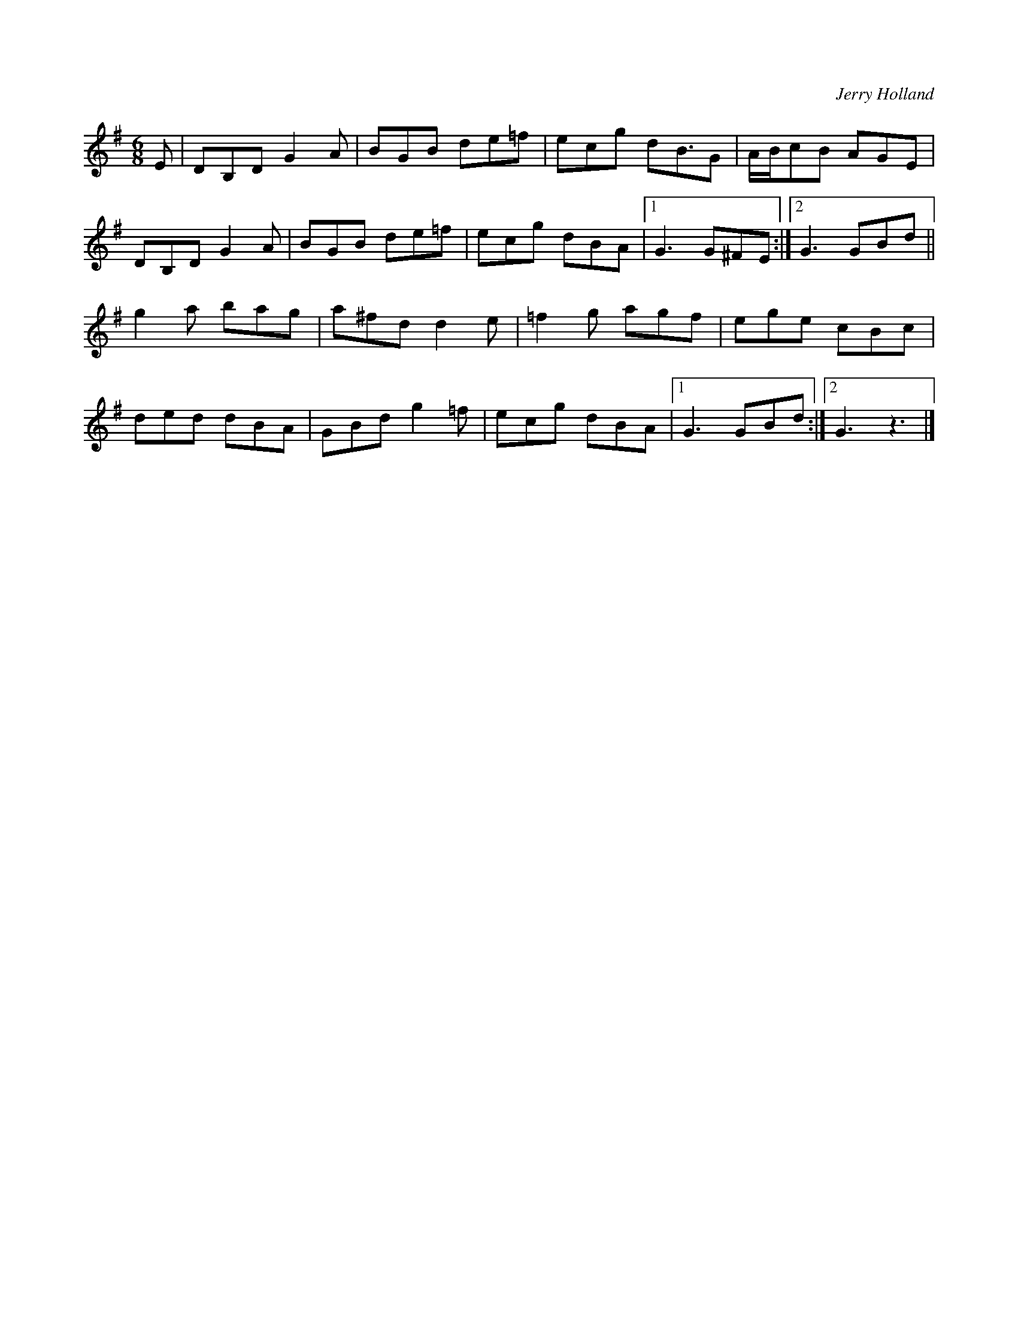 X: 82
T:
C:Jerry Holland
Z:Added by Alf.
M:6/8
L:1/8
K:G
E|DB,D G2A|BGB de=f|ecg dB3/2G|A/2B/2cB AGE|
DB,D G2A|BGB de=f|ecg dBA|[1 G3 G^FE:|[2 G3 GBd||
g2a bag|a^fd d2e|=f2g agf|ege cBc|
ded dBA|GBd g2=f|ecg dBA|[1 G3 GBd:|[2 G3 z3|]
